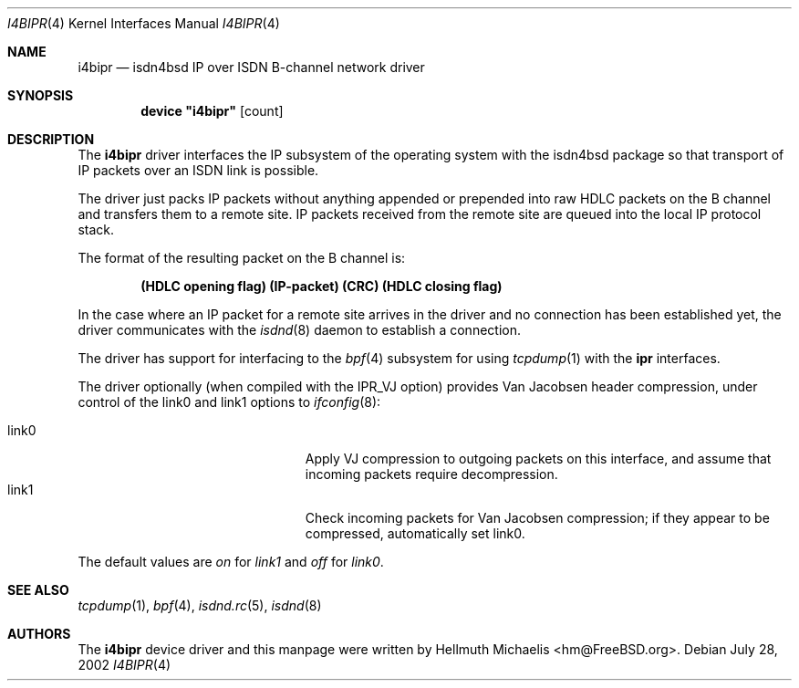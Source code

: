 .\"
.\" Copyright (c) 1997, 2002 Hellmuth Michaelis. All rights reserved.
.\"
.\" Redistribution and use in source and binary forms, with or without
.\" modification, are permitted provided that the following conditions
.\" are met:
.\" 1. Redistributions of source code must retain the above copyright
.\"    notice, this list of conditions and the following disclaimer.
.\" 2. Redistributions in binary form must reproduce the above copyright
.\"    notice, this list of conditions and the following disclaimer in the
.\"    documentation and/or other materials provided with the distribution.
.\"
.\" THIS SOFTWARE IS PROVIDED BY THE AUTHOR AND CONTRIBUTORS ``AS IS'' AND
.\" ANY EXPRESS OR IMPLIED WARRANTIES, INCLUDING, BUT NOT LIMITED TO, THE
.\" IMPLIED WARRANTIES OF MERCHANTABILITY AND FITNESS FOR A PARTICULAR PURPOSE
.\" ARE DISCLAIMED.  IN NO EVENT SHALL THE AUTHOR OR CONTRIBUTORS BE LIABLE
.\" FOR ANY DIRECT, INDIRECT, INCIDENTAL, SPECIAL, EXEMPLARY, OR CONSEQUENTIAL
.\" DAMAGES (INCLUDING, BUT NOT LIMITED TO, PROCUREMENT OF SUBSTITUTE GOODS
.\" OR SERVICES; LOSS OF USE, DATA, OR PROFITS; OR BUSINESS INTERRUPTION)
.\" HOWEVER CAUSED AND ON ANY THEORY OF LIABILITY, WHETHER IN CONTRACT, STRICT
.\" LIABILITY, OR TORT (INCLUDING NEGLIGENCE OR OTHERWISE) ARISING IN ANY WAY
.\" OUT OF THE USE OF THIS SOFTWARE, EVEN IF ADVISED OF THE POSSIBILITY OF
.\" SUCH DAMAGE.
.\"
.\" $FreeBSD: release/7.0.0/usr.sbin/i4b/man/i4bipr.4 107310 2002-11-27 15:24:11Z ru $
.\"
.\"	last edit-date: [Sun Jul 28 14:29:08 2002]
.\"
.Dd July 28, 2002
.Dt I4BIPR 4
.Os
.Sh NAME
.Nm i4bipr
.Nd isdn4bsd IP over ISDN B-channel network driver
.Sh SYNOPSIS
.Cd device \&"i4bipr\&" Op count
.Sh DESCRIPTION
The
.Nm
driver interfaces the IP subsystem of the operating system with the
isdn4bsd package so that transport of IP packets over an ISDN link
is possible.
.Pp
The driver just packs IP packets without anything appended or prepended
into raw HDLC packets on the B channel and transfers them to a remote site.
IP packets received from the remote site are queued into the local IP
protocol stack.
.Pp
The format of the resulting packet on the B channel is:
.Pp
.Dl (HDLC opening flag) (IP-packet) (CRC) (HDLC closing flag)
.Pp
In the case where an IP packet for a remote site arrives in the driver and no
connection has been established yet, the driver communicates with the
.Xr isdnd 8
daemon to establish a connection.
.Pp
The driver has support for interfacing to the
.Xr bpf 4
subsystem for using
.Xr tcpdump 1
with the
.Nm ipr
interfaces.
.Pp
The driver optionally (when compiled with the IPR_VJ option) provides Van
Jacobsen header compression, under control of the link0 and link1 options to
.Xr ifconfig 8 :
.Pp
.Bl -tag -width 15n -offset indent -compact
.It link0
Apply VJ compression to outgoing packets on this interface, and assume that
incoming packets require decompression.
.It link1
Check incoming packets for Van Jacobsen compression; if they appear to be
compressed, automatically set link0.
.El
.Pp
The default values are
.Em on
for
.Em link1
and
.Em off
for
.Em link0 .
.Sh SEE ALSO
.Xr tcpdump 1 ,
.Xr bpf 4 ,
.Xr isdnd.rc 5 ,
.Xr isdnd 8
.Sh AUTHORS
The
.Nm
device driver and this manpage were written by
.An Hellmuth Michaelis Aq hm@FreeBSD.org .
